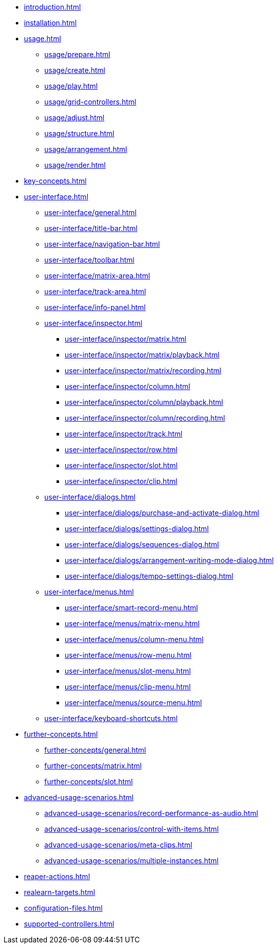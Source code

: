 * xref:introduction.adoc[]
* xref:installation.adoc[]
* xref:usage.adoc[]
** xref:usage/prepare.adoc[]
** xref:usage/create.adoc[]
** xref:usage/play.adoc[]
** xref:usage/grid-controllers.adoc[]
** xref:usage/adjust.adoc[]
** xref:usage/structure.adoc[]
** xref:usage/arrangement.adoc[]
** xref:usage/render.adoc[]
* xref:key-concepts.adoc[]
* xref:user-interface.adoc[]
** xref:user-interface/general.adoc[]
** xref:user-interface/title-bar.adoc[]
** xref:user-interface/navigation-bar.adoc[]
** xref:user-interface/toolbar.adoc[]
** xref:user-interface/matrix-area.adoc[]
** xref:user-interface/track-area.adoc[]
** xref:user-interface/info-panel.adoc[]
** xref:user-interface/inspector.adoc[]
*** xref:user-interface/inspector/matrix.adoc[]
*** xref:user-interface/inspector/matrix/playback.adoc[]
*** xref:user-interface/inspector/matrix/recording.adoc[]
*** xref:user-interface/inspector/column.adoc[]
*** xref:user-interface/inspector/column/playback.adoc[]
*** xref:user-interface/inspector/column/recording.adoc[]
*** xref:user-interface/inspector/track.adoc[]
*** xref:user-interface/inspector/row.adoc[]
*** xref:user-interface/inspector/slot.adoc[]
*** xref:user-interface/inspector/clip.adoc[]
** xref:user-interface/dialogs.adoc[]
*** xref:user-interface/dialogs/purchase-and-activate-dialog.adoc[]
*** xref:user-interface/dialogs/settings-dialog.adoc[]
*** xref:user-interface/dialogs/sequences-dialog.adoc[]
*** xref:user-interface/dialogs/arrangement-writing-mode-dialog.adoc[]
*** xref:user-interface/dialogs/tempo-settings-dialog.adoc[]
** xref:user-interface/menus.adoc[]
*** xref:user-interface/smart-record-menu.adoc[]
*** xref:user-interface/menus/matrix-menu.adoc[]
*** xref:user-interface/menus/column-menu.adoc[]
*** xref:user-interface/menus/row-menu.adoc[]
*** xref:user-interface/menus/slot-menu.adoc[]
*** xref:user-interface/menus/clip-menu.adoc[]
*** xref:user-interface/menus/source-menu.adoc[]
** xref:user-interface/keyboard-shortcuts.adoc[]
* xref:further-concepts.adoc[]
** xref:further-concepts/general.adoc[]
** xref:further-concepts/matrix.adoc[]
** xref:further-concepts/slot.adoc[]
* xref:advanced-usage-scenarios.adoc[]
** xref:advanced-usage-scenarios/record-performance-as-audio.adoc[]
** xref:advanced-usage-scenarios/control-with-items.adoc[]
** xref:advanced-usage-scenarios/meta-clips.adoc[]
** xref:advanced-usage-scenarios/multiple-instances.adoc[]
* xref:reaper-actions.adoc[]
* xref:realearn-targets.adoc[]
* xref:configuration-files.adoc[]
* xref:supported-controllers.adoc[]